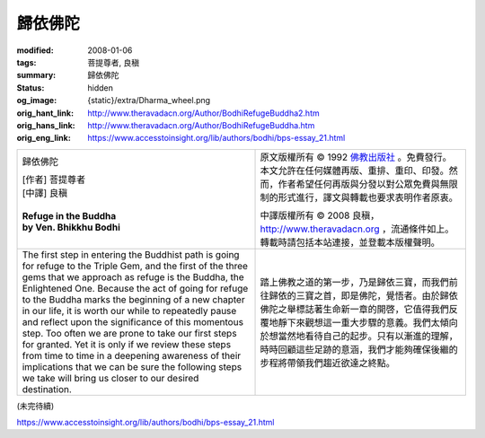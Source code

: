 歸依佛陀
========

:modified: 2008-01-06
:tags: 菩提尊者, 良稹
:summary: 歸依佛陀
:status: hidden
:og_image: {static}/extra/Dharma_wheel.png
:orig_hant_link: http://www.theravadacn.org/Author/BodhiRefugeBuddha2.htm
:orig_hans_link: http://www.theravadacn.org/Author/BodhiRefugeBuddha.htm
:orig_eng_link: https://www.accesstoinsight.org/lib/authors/bodhi/bps-essay_21.html


.. role:: small
   :class: is-size-7

.. role:: fake-title
   :class: is-size-2 has-text-weight-bold

.. role:: fake-title-2
   :class: is-size-3

.. list-table::
   :class: table is-bordered is-striped is-narrow stack-th-td-on-mobile
   :widths: auto

   * - .. container:: has-text-centered

          :fake-title:`歸依佛陀`

          | [作者] 菩提尊者
          | [中譯] 良稹
          |

          | **Refuge in the Buddha**
          | **by Ven. Bhikkhu Bodhi**
          |

     - .. container:: has-text-centered

          原文版權所有 © 1992 `佛教出版社`_ 。免費發行。本文允許在任何媒體再版、重排、重印、印發。然而，作者希望任何再版與分發以對公眾免費與無限制的形式進行，譯文與轉載也要求表明作者原衷。

          中譯版權所有 © 2008 良稹，http://www.theravadacn.org ，流通條件如上。轉載時請包括本站連接，並登載本版權聲明。

   * - The first step in entering the Buddhist path is going for refuge to the Triple Gem, and the first of the three gems that we approach as refuge is the Buddha, the Enlightened One. Because the act of going for refuge to the Buddha marks the beginning of a new chapter in our life, it is worth our while to repeatedly pause and reflect upon the significance of this momentous step. Too often we are prone to take our first steps for granted. Yet it is only if we review these steps from time to time in a deepening awareness of their implications that we can be sure the following steps we take will bring us closer to our desired destination.

     - 踏上佛教之道的第一步，乃是歸依三寶，而我們前往歸依的三寶之首，即是佛陀，覺悟者。由於歸依佛陀之舉標誌著生命新一章的開啓，它值得我們反覆地靜下來觀想這一重大步驟的意義。我們太傾向於想當然地看待自己的起步。只有以漸進的理解，時時回顧這些足跡的意涵，我們才能夠確保後繼的步程將帶領我們趨近欲達之終點。

(未完待續)

https://www.accesstoinsight.org/lib/authors/bodhi/bps-essay_21.html

.. _佛教出版社: https://www.bps.lk/
